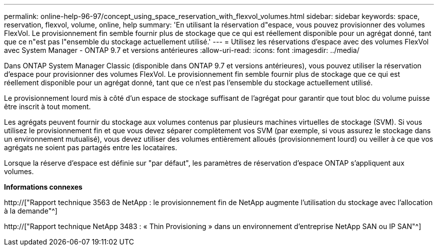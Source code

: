---
permalink: online-help-96-97/concept_using_space_reservation_with_flexvol_volumes.html 
sidebar: sidebar 
keywords: space, reservation, flexvol, volume, online, help 
summary: 'En utilisant la réservation d"espace, vous pouvez provisionner des volumes FlexVol. Le provisionnement fin semble fournir plus de stockage que ce qui est réellement disponible pour un agrégat donné, tant que ce n"est pas l"ensemble du stockage actuellement utilisé.' 
---
= Utilisez les réservations d'espace avec des volumes FlexVol avec System Manager - ONTAP 9.7 et versions antérieures
:allow-uri-read: 
:icons: font
:imagesdir: ../media/


[role="lead"]
Dans ONTAP System Manager Classic (disponible dans ONTAP 9.7 et versions antérieures), vous pouvez utiliser la réservation d'espace pour provisionner des volumes FlexVol. Le provisionnement fin semble fournir plus de stockage que ce qui est réellement disponible pour un agrégat donné, tant que ce n'est pas l'ensemble du stockage actuellement utilisé.

Le provisionnement lourd mis à côté d'un espace de stockage suffisant de l'agrégat pour garantir que tout bloc du volume puisse être inscrit à tout moment.

Les agrégats peuvent fournir du stockage aux volumes contenus par plusieurs machines virtuelles de stockage (SVM). Si vous utilisez le provisionnement fin et que vous devez séparer complètement vos SVM (par exemple, si vous assurez le stockage dans un environnement mutualisé), vous devez utiliser des volumes entièrement alloués (provisionnement lourd) ou veiller à ce que vos agrégats ne soient pas partagés entre les locataires.

Lorsque la réserve d'espace est définie sur "par défaut", les paramètres de réservation d'espace ONTAP s'appliquent aux volumes.

*Informations connexes*

http://["Rapport technique 3563 de NetApp : le provisionnement fin de NetApp augmente l'utilisation du stockage avec l'allocation à la demande"^]

http://["Rapport technique NetApp 3483 : « Thin Provisioning » dans un environnement d'entreprise NetApp SAN ou IP SAN"^]
